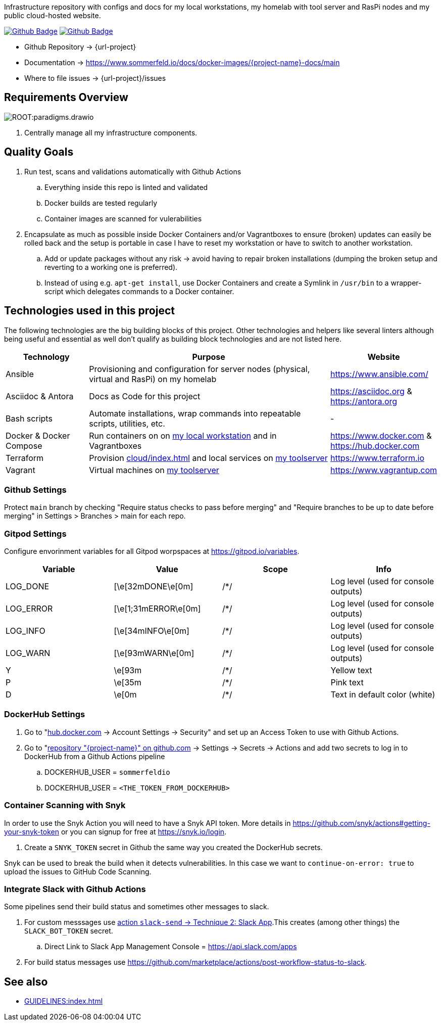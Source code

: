 Infrastructure repository with configs and docs for my local workstations, my homelab with tool server and RasPi nodes and my public cloud-hosted website.

image:{github-actions-url}/{job-generate-docs}/{badge}[Github Badge, link={github-actions-url}/{job-generate-docs}]
image:{github-actions-url}/{job-ci}/{badge}[Github Badge, link={github-actions-url}/{job-ci}]

* Github Repository -> {url-project}
* Documentation -> https://www.sommerfeld.io/docs/docker-images/{project-name}-docs/main
* Where to file issues -> {url-project}/issues

== Requirements Overview
image:ROOT:paradigms.drawio.png[]

. Centrally manage all my infrastructure components.

== Quality Goals
. Run test, scans and validations automatically with Github Actions
.. Everything inside this repo is linted and validated
.. Docker builds are tested regularly
.. Container images are scanned for vulerabilities
. Encapsulate as much as possible inside Docker Containers and/or Vagrantboxes to ensure (broken) updates can easily be rolled back and the setup is portable in case I have to reset my workstation or have to switch to another workstation.
.. Add or update packages without any risk -> avoid having to repair broken installations (dumping the broken setup and reverting to a working one is preferred).
.. Instead of using e.g. `apt-get install`, use Docker Containers and create a Symlink in `/usr/bin` to a wrapper-script which delegates commands to a Docker container.

== Technologies used in this project
The following technologies are the big building blocks of this project. Other technologies and helpers like several linters although being useful and essential as well don't qualify as building block technologies and are not listed here.

[cols="1,3,1", options="header"]
|===
|Technology |Purpose |Website
|Ansible |Provisioning and configuration for server nodes (physical, virtual and RasPi) on my homelab |https://www.ansible.com/
|Asciidoc & Antora |Docs as Code for this project |https://asciidoc.org & https://antora.org
|Bash scripts |Automate installations, wrap commands into repeatable scripts, utilities, etc. |-
|Docker & Docker Compose |Run containers on on xref:workstations/kobol/index.adoc[my local workstation] and in Vagrantboxes |https://www.docker.com & https://hub.docker.com
|Terraform |Provision xref:cloud/index.adoc[] and local services on xref:workstations/caprica/index.adoc[my toolserver] |https://www.terraform.io
|Vagrant |Virtual machines on xref:workstations/caprica/index.adoc[my toolserver] |https://www.vagrantup.com
|===

=== Github Settings
Protect `main` branch by checking "Require status checks to pass before merging" and "Require branches to be up to date before merging" in Settings > Branches > main for each repo.

=== Gitpod Settings
Configure envorinment variables for all Gitpod worpspaces at https://gitpod.io/variables.

[cols="1,1,1,1", options="header"]
|===
|Variable |Value |Scope |Info
|LOG_DONE |[\e[32mDONE\e[0m] |/*/ |Log level (used for console outputs)
|LOG_ERROR |[\e[1;31mERROR\e[0m] |/*/ |Log level (used for console outputs)
|LOG_INFO |[\e[34mINFO\e[0m] |/*/ |Log level (used for console outputs)
|LOG_WARN |[\e[93mWARN\e[0m] |/*/ |Log level (used for console outputs)
|Y |\e[93m |/*/ |Yellow text
|P |\e[35m |/*/ |Pink text
|D |\e[0m |/*/ |Text in default color (white)
|===

=== DockerHub Settings
. Go to "link:https://hub.docker.com[hub.docker.com] -> Account Settings -> Security" and set up an Access Token to use with Github Actions.
. Go to "link:{url-project}[repository "{project-name}" on github.com] -> Settings -> Secrets -> Actions and add two secrets to log in to DockerHub from a Github Actions pipeline
.. DOCKERHUB_USER = `sommerfeldio`
.. DOCKERHUB_USER = `<THE_TOKEN_FROM_DOCKERHUB>`

=== Container Scanning with Snyk
In order to use the Snyk Action you will need to have a Snyk API token. More details in https://github.com/snyk/actions#getting-your-snyk-token or you can signup for free at https://snyk.io/login.

. Create a `SNYK_TOKEN` secret in Github the same way you created the DockerHub secrets.

Snyk can be used to break the build when it detects vulnerabilities. In this case we want to `continue-on-error: true` to upload the issues to GitHub Code Scanning.

=== Integrate Slack with Github Actions
Some pipelines send their build status and sometimes other messages to slack. 

. For custom messsages use link:https://github.com/marketplace/actions/slack-send#technique-2-slack-app[action `slack-send` -> Technique 2: Slack App].This creates (among other things) the `SLACK_BOT_TOKEN` secret.
.. Direct Link to Slack App Management Console = https://api.slack.com/apps
. For build status messages use https://github.com/marketplace/actions/post-workflow-status-to-slack.

== See also
* xref:GUIDELINES:index.adoc[]
